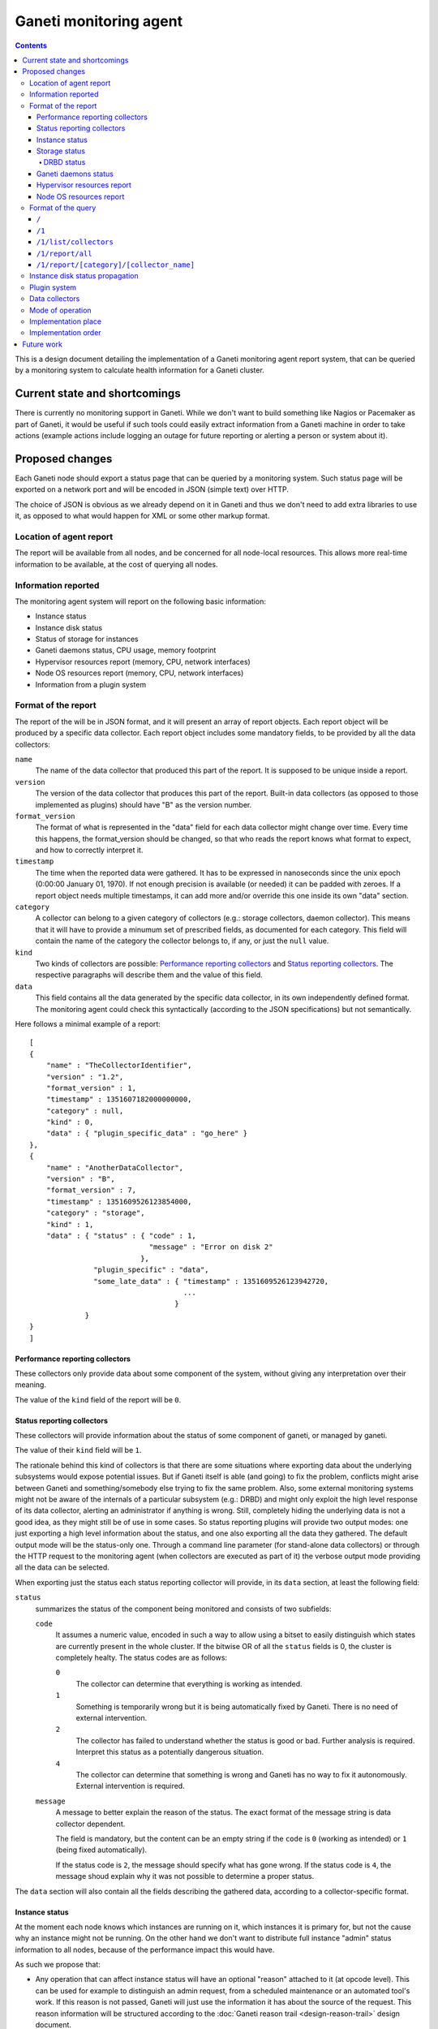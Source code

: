 =======================
Ganeti monitoring agent
=======================

.. contents:: :depth: 4

This is a design document detailing the implementation of a Ganeti
monitoring agent report system, that can be queried by a monitoring
system to calculate health information for a Ganeti cluster.

Current state and shortcomings
==============================

There is currently no monitoring support in Ganeti. While we don't want
to build something like Nagios or Pacemaker as part of Ganeti, it would
be useful if such tools could easily extract information from a Ganeti
machine in order to take actions (example actions include logging an
outage for future reporting or alerting a person or system about it).

Proposed changes
================

Each Ganeti node should export a status page that can be queried by a
monitoring system. Such status page will be exported on a network port
and will be encoded in JSON (simple text) over HTTP.

The choice of JSON is obvious as we already depend on it in Ganeti and
thus we don't need to add extra libraries to use it, as opposed to what
would happen for XML or some other markup format.

Location of agent report
------------------------

The report will be available from all nodes, and be concerned for all
node-local resources. This allows more real-time information to be
available, at the cost of querying all nodes.

Information reported
--------------------

The monitoring agent system will report on the following basic information:

- Instance status
- Instance disk status
- Status of storage for instances
- Ganeti daemons status, CPU usage, memory footprint
- Hypervisor resources report (memory, CPU, network interfaces)
- Node OS resources report (memory, CPU, network interfaces)
- Information from a plugin system

Format of the report
--------------------

The report of the will be in JSON format, and it will present an array
of report objects.
Each report object will be produced by a specific data collector.
Each report object includes some mandatory fields, to be provided by all
the data collectors:

``name``
  The name of the data collector that produced this part of the report.
  It is supposed to be unique inside a report.

``version``
  The version of the data collector that produces this part of the
  report. Built-in data collectors (as opposed to those implemented as
  plugins) should have "B" as the version number.

``format_version``
  The format of what is represented in the "data" field for each data
  collector might change over time. Every time this happens, the
  format_version should be changed, so that who reads the report knows
  what format to expect, and how to correctly interpret it.

``timestamp``
  The time when the reported data were gathered. It has to be expressed
  in nanoseconds since the unix epoch (0:00:00 January 01, 1970). If not
  enough precision is available (or needed) it can be padded with
  zeroes. If a report object needs multiple timestamps, it can add more
  and/or override this one inside its own "data" section.

``category``
  A collector can belong to a given category of collectors (e.g.: storage
  collectors, daemon collector). This means that it will have to provide a
  minumum set of prescribed fields, as documented for each category.
  This field will contain the name of the category the collector belongs to,
  if any, or just the ``null`` value.

``kind``
  Two kinds of collectors are possible:
  `Performance reporting collectors`_ and `Status reporting collectors`_.
  The respective paragraphs will describe them and the value of this field.

``data``
  This field contains all the data generated by the specific data collector,
  in its own independently defined format. The monitoring agent could check
  this syntactically (according to the JSON specifications) but not
  semantically.

Here follows a minimal example of a report::

  [
  {
      "name" : "TheCollectorIdentifier",
      "version" : "1.2",
      "format_version" : 1,
      "timestamp" : 1351607182000000000,
      "category" : null,
      "kind" : 0,
      "data" : { "plugin_specific_data" : "go_here" }
  },
  {
      "name" : "AnotherDataCollector",
      "version" : "B",
      "format_version" : 7,
      "timestamp" : 1351609526123854000,
      "category" : "storage",
      "kind" : 1,
      "data" : { "status" : { "code" : 1,
                              "message" : "Error on disk 2"
                            },
                 "plugin_specific" : "data",
                 "some_late_data" : { "timestamp" : 1351609526123942720,
                                      ...
                                    }
               }
  }
  ]

Performance reporting collectors
++++++++++++++++++++++++++++++++

These collectors only provide data about some component of the system, without
giving any interpretation over their meaning.

The value of the ``kind`` field of the report will be ``0``.

Status reporting collectors
+++++++++++++++++++++++++++

These collectors will provide information about the status of some
component of ganeti, or managed by ganeti.

The value of their ``kind`` field will be ``1``.

The rationale behind this kind of collectors is that there are some situations
where exporting data about the underlying subsystems would expose potential
issues. But if Ganeti itself is able (and going) to fix the problem, conflicts
might arise between Ganeti and something/somebody else trying to fix the same
problem.
Also, some external monitoring systems might not be aware of the internals of a
particular subsystem (e.g.: DRBD) and might only exploit the high level
response of its data collector, alerting an administrator if anything is wrong.
Still, completely hiding the underlying data is not a good idea, as they might
still be of use in some cases. So status reporting plugins will provide two
output modes: one just exporting a high level information about the status,
and one also exporting all the data they gathered.
The default output mode will be the status-only one. Through a command line
parameter (for stand-alone data collectors) or through the HTTP request to the
monitoring agent
(when collectors are executed as part of it) the verbose output mode providing
all the data can be selected.

When exporting just the status each status reporting collector will provide,
in its ``data`` section, at least the following field:

``status``
  summarizes the status of the component being monitored and consists of two
  subfields:

  ``code``
    It assumes a numeric value, encoded in such a way to allow using a bitset
    to easily distinguish which states are currently present in the whole cluster.
    If the bitwise OR of all the ``status`` fields is 0, the cluster is
    completely healty.
    The status codes are as follows:

    ``0``
      The collector can determine that everything is working as
      intended.

    ``1``
      Something is temporarily wrong but it is being automatically fixed by
      Ganeti.
      There is no need of external intervention.

    ``2``
      The collector has failed to understand whether the status is good or
      bad. Further analysis is required. Interpret this status as a
      potentially dangerous situation.

    ``4``
      The collector can determine that something is wrong and Ganeti has no
      way to fix it autonomously. External intervention is required.

  ``message``
    A message to better explain the reason of the status.
    The exact format of the message string is data collector dependent.

    The field is mandatory, but the content can be an empty string if the
    ``code`` is ``0`` (working as intended) or ``1`` (being fixed
    automatically).

    If the status code is ``2``, the message should specify what has gone
    wrong.
    If the status code is ``4``, the message shoud explain why it was not
    possible to determine a proper status.

The ``data`` section will also contain all the fields describing the gathered
data, according to a collector-specific format.

Instance status
+++++++++++++++

At the moment each node knows which instances are running on it, which
instances it is primary for, but not the cause why an instance might not
be running. On the other hand we don't want to distribute full instance
"admin" status information to all nodes, because of the performance
impact this would have.

As such we propose that:

- Any operation that can affect instance status will have an optional
  "reason" attached to it (at opcode level). This can be used for
  example to distinguish an admin request, from a scheduled maintenance
  or an automated tool's work. If this reason is not passed, Ganeti will
  just use the information it has about the source of the request.
  This reason information will be structured according to the
  :doc:`Ganeti reason trail <design-reason-trail>` design document.
- RPCs that affect the instance status will be changed so that the
  "reason" and the version of the config object they ran on is passed to
  them. They will then export the new expected instance status, together
  with the associated reason and object version to the status report
  system, which then will export those themselves.

Monitoring and auditing systems can then use the reason to understand
the cause of an instance status, and they can use the timestamp to
understand the freshness of their data even in the absence of an atomic
cross-node reporting: for example if they see an instance "up" on a node
after seeing it running on a previous one, they can compare these values
to understand which data is freshest, and repoll the "older" node. Of
course if they keep seeing this status this represents an error (either
an instance continuously "flapping" between nodes, or an instance is
constantly up on more than one), which should be reported and acted
upon.

The instance status will be on each node, for the instances it is
primary for, and its ``data`` section of the report will contain a list
of instances, with at least the following fields for each instance:

``name``
  The name of the instance.

``uuid``
  The UUID of the instance (stable on name change).

``admin_state``
  The status of the instance (up/down/offline) as requested by the admin.

``actual_state``
  The actual status of the instance. It can be ``up``, ``down``, or
  ``hung`` if the instance is up but it appears to be completely stuck.

``uptime``
  The uptime of the instance (if it is up, "null" otherwise).

``mtime``
  The timestamp of the last known change to the instance state.

``state_reason``
  The last known reason for state change of the instance, described according
  to the JSON representation of a reason trail, as detailed in the :doc:`reason trail
  design document <design-reason-trail>`.

``status``
  It represents the status of the instance, and its format is the same as that
  of the ``status`` field of `Status reporting collectors`_.

Each hypervisor should provide its own instance status data collector, possibly
with the addition of more, specific, fields.
The ``category`` field of all of them will be ``instance``.
The ``kind`` field will be ``1``.

Note that as soon as a node knows it's not the primary anymore for an
instance it will stop reporting status for it: this means the instance
will either disappear, if it has been deleted, or appear on another
node, if it's been moved.

The ``code`` of the ``status`` field of the report of the Instance status data
collector will be:

``0``
  if ``status`` is ``0`` for all the instances it is reporting about.

``1``
  otherwise.

Storage status
++++++++++++++

The storage status collectors will be a series of data collectors
(drbd, rbd, plain, file) that will gather data about all the storage types
for the current node (this is right now hardcoded to the enabled storage
types, and in the future tied to the enabled storage pools for the nodegroup).

The ``name`` of each of these collector will reflect what storage type each of
them refers to.

The ``category`` field of these collector will be ``storage``.

The ``kind`` field will be ``1`` (`Status reporting collectors`_).

The ``data`` section of the report will provide at least the following fields:

``free``
  The amount of free space (in KBytes).

``used``
  The amount of used space (in KBytes).

``total``
  The total visible space (in KBytes).

Each specific storage type might provide more type-specific fields.

In case of error, the ``message`` subfield of the ``status`` field of the
report of the instance status collector will disclose the nature of the error
as a type specific information. Examples of these are "backend pv unavailable"
for lvm storage, "unreachable" for network based storage or "filesystem error"
for filesystem based implementations.

DRBD status
***********

This data collector will run only on nodes where DRBD is actually
present and it will gather information about DRBD devices.

Its ``kind`` in the report will be ``1`` (`Status reporting collectors`_).

Its ``category`` field in the report will contain the value ``storage``.

When executed in verbose mode, the ``data`` section of the report of this
collector will provide the following fields:

``versionInfo``
  Information about the DRBD version number, given by a combination of
  any (but at least one) of the following fields:

  ``version``
    The DRBD driver version.

  ``api``
    The API version number.

  ``proto``
    The protocol version.

  ``srcversion``
    The version of the source files.

  ``gitHash``
    Git hash of the source files.

  ``buildBy``
    Who built the binary, and, optionally, when.

``device``
  A list of structures, each describing a DRBD device (a minor) and containing
  the following fields:

  ``minor``
    The device minor number.

  ``connectionState``
    The state of the connection. If it is "Unconfigured", all the following
    fields are not present.

  ``localRole``
    The role of the local resource.

  ``remoteRole``
    The role of the remote resource.

  ``localState``
    The status of the local disk.

  ``remoteState``
    The status of the remote disk.

  ``replicationProtocol``
    The replication protocol being used.

  ``ioFlags``
    The input/output flags.

  ``perfIndicators``
    The performance indicators. This field will contain the following
    sub-fields:

    ``networkSend``
      KiB of data sent on the network.

    ``networkReceive``
      KiB of data received from the network.

    ``diskWrite``
      KiB of data written on local disk.

    ``diskRead``
      KiB of date read from the local disk.

    ``activityLog``
      Number of updates of the activity log.

    ``bitMap``
      Number of updates to the bitmap area of the metadata.

    ``localCount``
      Number of open requests to the local I/O subsystem.

    ``pending``
      Number of requests sent to the partner but not yet answered.

    ``unacknowledged``
      Number of requests received by the partner but still to be answered.

    ``applicationPending``
      Num of block input/output requests forwarded to DRBD but that have not yet
      been answered.

    ``epochs``
      (Optional) Number of epoch objects. Not provided by all DRBD versions.

    ``writeOrder``
      (Optional) Currently used write ordering method. Not provided by all DRBD
      versions.

    ``outOfSync``
      (Optional) KiB of storage currently out of sync. Not provided by all DRBD
      versions.

  ``syncStatus``
    (Optional) The status of the synchronization of the disk. This is present
    only if the disk is being synchronized, and includes the following fields:

    ``percentage``
      The percentage of synchronized data.

    ``progress``
      How far the synchronization is. Written as "x/y", where x and y are
      integer numbers expressed in the measurement unit stated in
      ``progressUnit``

    ``progressUnit``
      The measurement unit for the progress indicator.

    ``timeToFinish``
      The expected time before finishing the synchronization.

    ``speed``
      The speed of the synchronization.

    ``want``
      The desiderd speed of the synchronization.

    ``speedUnit``
      The measurement unit of the ``speed`` and ``want`` values. Expressed
      as "size/time".

  ``instance``
    The name of the Ganeti instance this disk is associated to.


Ganeti daemons status
+++++++++++++++++++++

Ganeti will report what information it has about its own daemons.
This should allow identifying possible problems with the Ganeti system itself:
for example memory leaks, crashes and high resource utilization should be
evident by analyzing this information.

The ``kind`` field will be ``1`` (`Status reporting collectors`_).

Each daemon will have its own data collector, and each of them will have
a ``category`` field valued ``daemon``.

When executed in verbose mode, their data section will include at least:

``memory``
  The amount of used memory.

``size_unit``
  The measurement unit used for the memory.

``uptime``
  The uptime of the daemon.

``CPU usage``
  How much cpu the daemon is using (percentage).

Any other daemon-specific information can be included as well in the ``data``
section.

Hypervisor resources report
+++++++++++++++++++++++++++

Each hypervisor has a view of system resources that sometimes is
different than the one the OS sees (for example in Xen the Node OS,
running as Dom0, has access to only part of those resources). In this
section we'll report all information we can in a "non hypervisor
specific" way. Each hypervisor can then add extra specific information
that is not generic enough be abstracted.

The ``kind`` field will be ``0`` (`Performance reporting collectors`_).

Each of the hypervisor data collectory will be of ``category``: ``hypervisor``.

Node OS resources report
++++++++++++++++++++++++

Since Ganeti assumes it's running on Linux, it's useful to export some
basic information as seen by the host system.

The ``category`` field of the report will be ``null``.

The ``kind`` field will be ``0`` (`Performance reporting collectors`_).

The ``data`` section will include:

``cpu_number``
  The number of available cpus.

``cpus``
  A list with one element per cpu, showing its average load.

``memory``
  The current view of memory (free, used, cached, etc.)

``filesystem``
  A list with one element per filesystem, showing a summary of the
  total/available space.

``NICs``
  A list with one element per network interface, showing the amount of
  sent/received data, error rate, IP address of the interface, etc.

``versions``
  A map using the name of a component Ganeti interacts (Linux, drbd,
  hypervisor, etc) as the key and its version number as the value.

Note that we won't go into any hardware specific details (e.g. querying a
node RAID is outside the scope of this, and can be implemented as a
plugin) but we can easily just report the information above, since it's
standard enough across all systems.

Format of the query
-------------------

The queries to the monitoring agent will be HTTP GET requests on port 1815.
The answer will be encoded in JSON format and will depend on the specific
accessed resource.

If a request is sent to a non-existing resource, a 404 error will be returned by
the HTTP server.

The following paragraphs will present the existing resources supported by the
current protocol version, that is version 1.

``/``
+++++
The root resource. It will return the list of the supported protocol version
numbers.

Currently, this will include only version 1.

``/1``
++++++
Not an actual resource per-se, it is the root of all the resources of protocol
version 1.

If requested through GET, the null JSON value will be returned.

``/1/list/collectors``
++++++++++++++++++++++
Returns a list of tuples (kind, category, name) showing all the collectors
available in the system.

``/1/report/all``
+++++++++++++++++
A list of the reports of all the data collectors, as described in the section
`Format of the report`_.

`Status reporting collectors`_ will provide their output in non-verbose format.
The verbose format can be requested by adding the parameter ``verbose=1`` to the
request.

``/1/report/[category]/[collector_name]``
+++++++++++++++++++++++++++++++++++++++++
Returns the report of the collector ``[collector_name]`` that belongs to the
specified ``[category]``.

The ``category`` has to be written in lowercase.

If a collector does not belong to any category, ``default`` will have to be
used as the value for ``[category]``.

`Status reporting collectors`_ will provide their output in non-verbose format.
The verbose format can be requested by adding the parameter ``verbose=1`` to the
request.

Instance disk status propagation
--------------------------------

As for the instance status Ganeti has now only partial information about
its instance disks: in particular each node is unaware of the disk to
instance mapping, that exists only on the master.

For this design doc we plan to fix this by changing all RPCs that create
a backend storage or that put an already existing one in use and passing
the relevant instance to the node. The node can then export these to the
status reporting tool.

While we haven't implemented these RPC changes yet, we'll use Confd to
fetch this information in the data collectors.

Plugin system
-------------

The monitoring system will be equipped with a plugin system that can
export specific local information through it.

The plugin system is expected to be used by local installations to
export any installation specific information that they want to be
monitored, about either hardware or software on their systems.

The plugin system will be in the form of either scripts or binaries whose output
will be inserted in the report.

Eventually support for other kinds of plugins might be added as well, such as
plain text files which will be inserted into the report, or local unix or
network sockets from which the information has to be read.  This should allow
most flexibility for implementing an efficient system, while being able to keep
it as simple as possible.

Data collectors
---------------

In order to ease testing as well as to make it simple to reuse this
subsystem it will be possible to run just the "data collectors" on each
node without passing through the agent daemon.

If a data collector is run independently, it should print on stdout its
report, according to the format corresponding to a single data collector
report object, as described in the previous paragraphs.

Mode of operation
-----------------

In order to be able to report information fast the monitoring agent
daemon will keep an in-memory or on-disk cache of the status, which will
be returned when queries are made. The status system will then
periodically check resources to make sure the status is up to date.

Different parts of the report will be queried at different speeds. These
will depend on:
- how often they vary (or we expect them to vary)
- how fast they are to query
- how important their freshness is

Of course the last parameter is installation specific, and while we'll
try to have defaults, it will be configurable. The first two instead we
can use adaptively to query a certain resource faster or slower
depending on those two parameters.

When run as stand-alone binaries, the data collector will not using any
caching system, and just fetch and return the data immediately.

Implementation place
--------------------

The status daemon will be implemented as a standalone Haskell daemon. In
the future it should be easy to merge multiple daemons into one with
multiple entry points, should we find out it saves resources and doesn't
impact functionality.

The libekg library should be looked at for easily providing metrics in
json format.

Implementation order
--------------------

We will implement the agent system in this order:

- initial example data collectors (eg. for drbd and instance status).
- initial daemon for exporting data, integrating the existing collectors
- plugin system
- RPC updates for instance status reasons and disk to instance mapping
- cache layer for the daemon
- more data collectors


Future work
===========

As a future step it can be useful to "centralize" all this reporting
data on a single place. This for example can be just the master node, or
all the master candidates. We will evaluate doing this after the first
node-local version has been developed and tested.

Another possible change is replacing the "read-only" RPCs with queries
to the agent system, thus having only one way of collecting information
from the nodes from a monitoring system and for Ganeti itself.

One extra feature we may need is a way to query for only sub-parts of
the report (eg. instances status only). This can be done by passing
arguments to the HTTP GET, which will be defined when we get to this
funtionality.

Finally the :doc:`autorepair system design <design-autorepair>`. system
(see its design) can be expanded to use the monitoring agent system as a
source of information to decide which repairs it can perform.

.. vim: set textwidth=72 :
.. Local Variables:
.. mode: rst
.. fill-column: 72
.. End:
